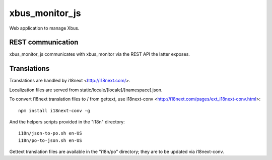 xbus_monitor_js
===============

Web application to manage Xbus.


REST communication
------------------

xbus_monitor_js communicates with xbus_monitor via the REST API the latter exposes.


Translations
------------

Translations are handled by i18next <http://i18next.com/>.

Localization files are served from static/locale/[locale]/[namespace].json.

To convert i18next translation files to / from gettext, use i18next-conv
<http://i18next.com/pages/ext_i18next-conv.html>::

    npm install i18next-conv -g

And the helpers scripts provided in the "i18n" directory::

    i18n/json-to-po.sh en-US
    i18n/po-to-json.sh en-US

Gettext translation files are available in the "i18n/po" directory; they are to be updated via
i18next-conv.
